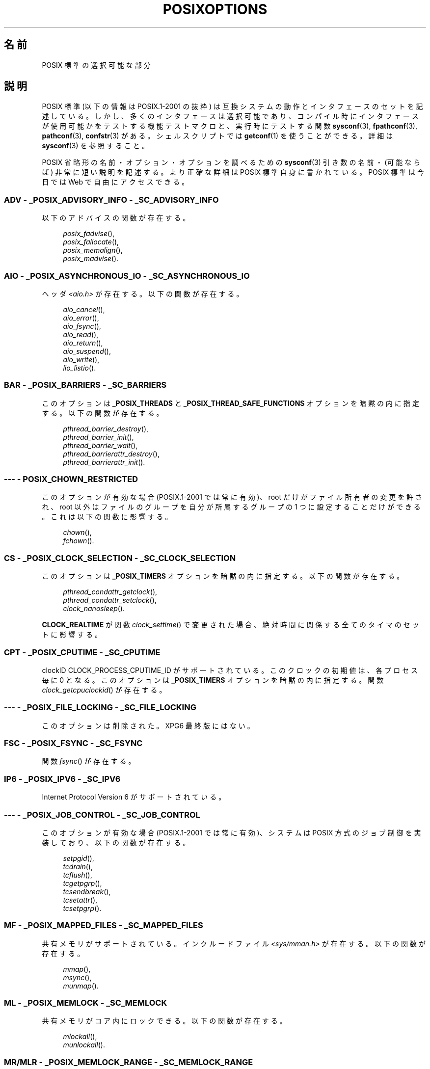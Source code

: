 .\" Copyright (c) 2003 Andries Brouwer (aeb@cwi.nl)
.\"
.\" This is free documentation; you can redistribute it and/or
.\" modify it under the terms of the GNU General Public License as
.\" published by the Free Software Foundation; either version 2 of
.\" the License, or (at your option) any later version.
.\"
.\" The GNU General Public License's references to "object code"
.\" and "executables" are to be interpreted as the output of any
.\" document formatting or typesetting system, including
.\" intermediate and printed output.
.\"
.\" This manual is distributed in the hope that it will be useful,
.\" but WITHOUT ANY WARRANTY; without even the implied warranty of
.\" MERCHANTABILITY or FITNESS FOR A PARTICULAR PURPOSE.  See the
.\" GNU General Public License for more details.
.\"
.\" You should have received a copy of the GNU General Public
.\" License along with this manual; if not, write to the Free
.\" Software Foundation, Inc., 59 Temple Place, Suite 330, Boston, MA 02111,
.\" USA.
.\"
.\" Japanese Version Copyright (c) 2004 Yuichi SATO
.\"         all rights reserved.
.\" Translated Thu Dec 16 03:35:45 JST 2004
.\"         by Yuichi SATO <ysato444@yahoo.co.jp>
.\"
.\"WORD:	feature test macro	機能テストマクロ
.\"
.TH POSIXOPTIONS 7 2007-12-21 "" "Linux Programmer's Manual"
.SH 名前
POSIX 標準の選択可能な部分
.SH 説明
POSIX 標準 (以下の情報は POSIX.1-2001 の抜粋) は
互換システムの動作とインタフェースのセットを記述している。
しかし、多くのインタフェースは選択可能であり、
コンパイル時にインタフェースが使用可能かをテストする機能テストマクロと、
実行時にテストする関数
.BR sysconf (3),
.BR fpathconf (3),
.BR pathconf (3),
.BR confstr (3)
がある。
シェルスクリプトでは
.BR getconf (1)
を使うことができる。
詳細は
.BR sysconf (3)
を参照すること。
.LP
POSIX 省略形の名前・オプション・オプションを調べるための
.BR sysconf (3)
引き数の名前・(可能ならば) 非常に短い説明を記述する。
より正確な詳細は POSIX 標準自身に書かれている。
POSIX 標準は今日では Web で自由にアクセスできる。
.SS "ADV - _POSIX_ADVISORY_INFO - _SC_ADVISORY_INFO"
以下のアドバイスの関数が存在する。
.br
.nf
.in +4

.IR posix_fadvise (),
.IR posix_fallocate (),
.IR posix_memalign (),
.IR posix_madvise ().
.br
.in -4
.fi
.SS "AIO - _POSIX_ASYNCHRONOUS_IO - _SC_ASYNCHRONOUS_IO"
ヘッダ
.I <aio.h>
が存在する。
以下の関数が存在する。
.br
.nf
.in +4

.IR aio_cancel (),
.IR aio_error (),
.IR aio_fsync (),
.IR aio_read (),
.IR aio_return (),
.IR aio_suspend (),
.IR aio_write (),
.IR lio_listio ().
.br
.in -4
.fi
.SS "BAR - _POSIX_BARRIERS - _SC_BARRIERS"
このオプションは
.B _POSIX_THREADS
と
.B _POSIX_THREAD_SAFE_FUNCTIONS
オプションを暗黙の内に指定する。
以下の関数が存在する。
.br
.nf
.in +4

.IR pthread_barrier_destroy (),
.IR pthread_barrier_init (),
.IR pthread_barrier_wait (),
.IR pthread_barrierattr_destroy (),
.IR pthread_barrierattr_init ().
.in -4
.br
.fi
.\" .SS "BE"
.\" バッチ環境
.\" .SS "CD"
.\" C による開発
.SS "--- - POSIX_CHOWN_RESTRICTED"
このオプションが有効な場合 (POSIX.1-2001 では常に有効)、
root だけがファイル所有者の変更を許され、
root 以外はファイルのグループを
自分が所属するグループの 1 つに設定することだけができる。
これは以下の関数に影響する。
.br
.nf
.in +4n

.IR chown (),
.IR fchown ().
.\" lchown() はどうなのか?
.in -4
.br
.fi
.SS "CS - _POSIX_CLOCK_SELECTION - _SC_CLOCK_SELECTION"
このオプションは
.B _POSIX_TIMERS
オプションを暗黙の内に指定する。
以下の関数が存在する。
.br
.nf
.in +4

.IR pthread_condattr_getclock (),
.IR pthread_condattr_setclock (),
.IR clock_nanosleep ().

.in -4
.br
.fi
.B CLOCK_REALTIME
が関数
.IR clock_settime ()
で変更された場合、絶対時間に関係する全てのタイマのセットに影響する。
.SS "CPT - _POSIX_CPUTIME - _SC_CPUTIME"
clockID CLOCK_PROCESS_CPUTIME_ID がサポートされている。
このクロックの初期値は、各プロセス毎に 0 となる。
このオプションは
.B _POSIX_TIMERS
オプションを暗黙の内に指定する。
関数
.IR clock_getcpuclockid ()
が存在する。
.\" .SS "FD"
.\" Fortran による開発
.\" .SS "FR"
.\" Fortran ランタイム
.SS "--- - _POSIX_FILE_LOCKING - _SC_FILE_LOCKING"
このオプションは削除された。XPG6 最終版にはない。
.SS "FSC - _POSIX_FSYNC - _SC_FSYNC "
関数
.IR fsync ()
が存在する。
.SS "IP6 - _POSIX_IPV6 - _SC_IPV6"
Internet Protocol Version 6 がサポートされている。
.SS "--- - _POSIX_JOB_CONTROL - _SC_JOB_CONTROL"
このオプションが有効な場合 (POSIX.1-2001 では常に有効)、
システムは POSIX 方式のジョブ制御を実装しており、
以下の関数が存在する。
.br
.nf
.in +4

.IR setpgid (),
.IR tcdrain (),
.IR tcflush (),
.IR tcgetpgrp (),
.IR tcsendbreak (),
.IR tcsetattr (),
.IR tcsetpgrp ().
.in -4
.fi
.SS "MF - _POSIX_MAPPED_FILES - _SC_MAPPED_FILES"
共有メモリがサポートされている。
インクルードファイル
.I <sys/mman.h>
が存在する。
以下の関数が存在する。
.br
.nf
.in +4n

.IR mmap (),
.IR msync (),
.IR munmap ().
.in -4
.br
.fi
.SS "ML - _POSIX_MEMLOCK - _SC_MEMLOCK"
共有メモリがコア内にロックできる。
以下の関数が存在する。
.br
.nf
.in +4n

.IR mlockall (),
.IR munlockall ().
.in -4
.br
.fi
.SS "MR/MLR - _POSIX_MEMLOCK_RANGE - _SC_MEMLOCK_RANGE"
より詳細に、範囲をコア内にロックできる。
以下の関数が存在する。
.br
.nf
.in +4n

.IR mlock (),
.IR munlock ().
.in -4
.br
.fi
.SS "MPR - _POSIX_MEMORY_PROTECTION - _SC_MEMORY_PROTECTION"
関数
.IR mprotect ()
が存在する。
.SS "MSG - _POSIX_MESSAGE_PASSING - _SC_MESSAGE_PASSING"
インクルードファイル
.I <mqueue.h>
が存在する。
以下の関数が存在する。
.br
.nf
.in +4

.IR mq_close (),
.IR mq_getattr (),
.IR mq_notify (),
.IR mq_open (),
.IR mq_receive (),
.IR mq_send (),
.IR mq_setattr (),
.IR mq_unlink ().
.br
.in -4
.fi
.SS "MON - _POSIX_MONOTONIC_CLOCK - _SC_MONOTONIC_CLOCK"
.B CLOCK_MONOTONIC
がサポートされている。
このオプションは
.B _POSIX_TIMERS
オプションを暗黙の内に指定する。
影響を受ける関数は以下の通り。
.nf
.in +4

.IR aio_suspend (),
.IR clock_getres (),
.IR clock_gettime (),
.IR clock_settime (),
.IR timer_create ().
.in -4
.fi
.SS "--- - _POSIX_MULTI_PROCESS - _SC_MULTI_PROCESS"
このオプションは削除された。XPG6 最終版にはない。
.\" .SS "MX"
.\" IEC 60559 浮動小数点数オプション。
.SS "--- - _POSIX_NO_TRUNC"
このオプションが有効な場合 (POSIX.1-2001 では常に有効)、
.B NAME_MAX
より長いパス名の構成要素は切り詰められないが、エラーになる。
この設定は構成要素のパス接頭辞に依存する場合もある。
.SS "PIO - _POSIX_PRIORITIZED_IO - _SC_PRIORITIZED_IO"
このオプションは非同期 I/O の優先度が指定できることを表す。
これは以下の関数に影響する。
.br
.nf
.in +4

.IR aio_read (),
.IR aio_write ().
.in -4
.fi
.SS "PS - _POSIX_PRIORITY_SCHEDULING - _SC_PRIORITY_SCHEDULING"
インクルードファイル
.I <sched.h>
が存在する。
以下の関数が存在する。
.br
.nf
.in +4

.IR sched_get_priority_max (),
.IR sched_get_priority_min (),
.IR sched_getparam (),
.IR sched_getscheduler (),
.IR sched_rr_get_interval (),
.IR sched_setparam (),
.IR sched_setscheduler (),
.IR sched_yield ().

.in -4
.fi
.B _POSIX_SPAWN
も有効な場合は、以下の関数が存在する。
.br
.nf
.in +4

.IR posix_spawnattr_getschedparam (),
.IR posix_spawnattr_getschedpolicy (),
.IR posix_spawnattr_setschedparam (),
.IR posix_spawnattr_setschedpolicy ().
.in -4
.fi
.SS "RS - _POSIX_RAW_SOCKETS"
raw ソケットがサポートされている。
影響を受ける関数は以下の通り。
.br
.nf
.in +4n

.IR getsockopt (),
.IR setsockopt ().
.in -4
.br
.fi
.SS "--- - _POSIX_READER_WRITER_LOCKS - _SC_READER_WRITER_LOCKS"
このオプションは
.B _POSIX_THREADS
オプションを暗黙の内に指定する。
逆に POSIX.1-2001 では
.B _POSIX_THREADS
オプションはこのオプションを暗黙の内に指定する。
以下の関数が存在する。
.nf
.in +4

.IR pthread_rwlock_destroy (),
.IR pthread_rwlock_init (),
.IR pthread_rwlock_rdlock (),
.IR pthread_rwlock_tryrdlock (),
.IR pthread_rwlock_trywrlock (),
.IR pthread_rwlock_unlock (),
.IR pthread_rwlock_wrlock (),
.IR pthread_rwlockattr_destroy (),
.IR pthread_rwlockattr_init ().
.in -4
.fi
.SS "RTS - _POSIX_REALTIME_SIGNALS - _SC_REALTIME_SIGNALS"
リアルタイムシグナルがサポートされている。
以下の関数が存在する。
.br
.nf
.in +4

.IR sigqueue (),
.IR sigtimedwait (),
.IR sigwaitinfo ().
.br
.in -4
.fi
.SS "--- - _POSIX_REGEXP - _SC_REGEXP"
このオプションが有効な場合 (POSIX.1-2001 では常に有効)、
POSIX 正規表現がサポートされ、以下の関数が存在する。
.br
.nf
.in +4

.IR regcomp (),
.IR regerror (),
.IR regexec (),
.IR regfree ().
.br
.in -4
.fi
.SS "--- - _POSIX_SAVED_IDS - _SC_SAVED_IDS"
このオプションが有効な場合 (POSIX.1-2001 では常に有効)、
プロセスは保存 (saved) set-user-ID と保存 set-group-ID を持つ。
影響を受ける関数は以下の通り。
.br
.nf
.in +4

.IR exec (),
.IR kill (),
.IR seteuid (),
.IR setegid (),
.IR setgid (),
.IR setuid ().
.br
.in -4
.fi
.\" .SS "SD"
.\" Software 開発
.SS "SEM - _POSIX_SEMAPHORES - _SC_SEMAPHORES"
インクルードファイル
.I <semaphore.h>
が存在する。
以下の関数が存在する。
.br
.nf
.in +4

.IR sem_close (),
.IR sem_destroy (),
.IR sem_getvalue (),
.IR sem_init (),
.IR sem_open (),
.IR sem_post (),
.IR sem_trywait (),
.IR sem_unlink (),
.IR sem_wait ().
.br
.in -4
.fi
.SS "SHM - _POSIX_SHARED_MEMORY_OBJECTS - _SC_SHARED_MEMORY_OBJECTS"
以下の関数が存在する。
.br
.nf
.in +4

.IR mmap (),
.IR munmap (),
.IR shm_open (),
.IR shm_unlink ().
.br
.in -4
.fi
.SS "--- - _POSIX_SHELL - _SC_SHELL"
このオプションが有効な場合 (POSIX.1-2001 では常に有効)、関数
.IR system ()
が存在する。
.SS "SPN - _POSIX_SPAWN - _SC_SPAWN"
このオプションは、例えば MMU が存在しないなどの理由によって、
.IR fork ()
を使用することが難しいか不可能という状況で、
プロセス生成をサポートすることを表す。
.B _POSIX_SPAWN
が有効な場合、インクルードファイル
.I <spawn.h>
と、以下の関数が存在する。
.br
.nf
.in +4

.IR posix_spawn (),
.IR posix_spawn_file_actions_addclose (),
.IR posix_spawn_file_actions_adddup2 (),
.IR posix_spawn_file_actions_addopen (),
.IR posix_spawn_file_actions_destroy (),
.IR posix_spawn_file_actions_init (),
.IR posix_spawnattr_destroy (),
.IR posix_spawnattr_getsigdefault (),
.IR posix_spawnattr_getflags (),
.IR posix_spawnattr_getpgroup (),
.IR posix_spawnattr_getsigmask (),
.IR posix_spawnattr_init (),
.IR posix_spawnattr_setsigdefault (),
.IR posix_spawnattr_setflags (),
.IR posix_spawnattr_setpgroup (),
.IR posix_spawnattr_setsigmask (),
.IR posix_spawnp ().

.in -4
.br
.fi
.B _POSIX_PRIORITY_SCHEDULING
も有効な場合、以下の関数が存在する。
.br
.nf
.in +4

.IR posix_spawnattr_getschedparam (),
.IR posix_spawnattr_getschedpolicy (),
.IR posix_spawnattr_setschedparam (),
.IR posix_spawnattr_setschedpolicy ().
.in -4
.fi
.SS "SPI - _POSIX_SPIN_LOCKS - _SC_SPIN_LOCKS"
このオプションは
.B _POSIX_THREADS
と
.B _POSIX_THREAD_SAFE_FUNCTIONS
オプションを暗黙の内に指定する。
以下の関数が存在する。
.br
.nf
.in +4

.IR pthread_spin_destroy (),
.IR pthread_spin_init (),
.IR pthread_spin_lock (),
.IR pthread_spin_trylock (),
.IR pthread_spin_unlock ().
.in -4
.br
.fi
.SS "SS - _POSIX_SPORADIC_SERVER - _SC_SPORADIC_SERVER"
スケジューリングポリシー
.B SCHED_SPORADIC
がサポートされている。
このオプションは
.B _POSIX_PRIORITY_SCHEDULING
オプションを暗黙の内に指定する。
影響を受ける関数は以下の通り。
.br
.nf
.in +4

.IR sched_setparam (),
.IR sched_setscheduler ().
.in -4
.br
.fi
.SS "SIO - _POSIX_SYNCHRONIZED_IO - _SC_SYNCHRONIZED_IO"
影響を受ける関数は以下の通り。
.IR open (),
.IR msync (),
.IR fsync (),
.IR fdatasync ().
.SS "TSA - _POSIX_THREAD_ATTR_STACKADDR - _SC_THREAD_ATTR_STACKADDR"
影響を受ける関数は以下の通り。
.br
.nf
.in +4

.IR pthread_attr_getstack (),
.IR pthread_attr_getstackaddr (),
.IR pthread_attr_setstack (),
.IR pthread_attr_setstackaddr ().
.in -4
.br
.fi
.SS "TSS - _POSIX_THREAD_ATTR_STACKSIZE - _SC_THREAD_ATTR_STACKSIZE"
影響を受ける関数は以下の通り。
.br
.nf
.in +4

.IR pthread_attr_getstack (),
.IR pthread_attr_getstacksize (),
.IR pthread_attr_setstack (),
.IR pthread_attr_setstacksize ().
.in -4
.br
.fi
.SS "TCT - _POSIX_THREAD_CPUTIME - _SC_THREAD_CPUTIME"
clockID CLOCK_THREAD_CPUTIME_ID がサポートされている。
このオプションは
.B _POSIX_TIMERS
オプションを暗黙の内に指定する。
影響を受ける関数は以下の通り。
.br
.nf
.in +4

.IR pthread_getcpuclockid (),
.IR clock_getres (),
.IR clock_gettime (),
.IR clock_settime (),
.IR timer_create ().
.in -4
.br
.fi
.SS "TPI - _POSIX_THREAD_PRIO_INHERIT - _SC_THREAD_PRIO_INHERIT"
影響を受ける関数は以下の通り。
.br
.nf
.in +4

.IR pthread_mutexattr_getprotocol (),
.IR pthread_mutexattr_setprotocol ().
.in -4
.br
.fi
.SS "TPP - _POSIX_THREAD_PRIO_PROTECT - _SC_THREAD_PRIO_PROTECT"
影響を受ける関数は以下の通り。
.br
.nf
.in +4

.IR pthread_mutex_getprioceiling (),
.IR pthread_mutex_setprioceiling (),
.IR pthread_mutexattr_getprioceiling (),
.IR pthread_mutexattr_getprotocol (),
.IR pthread_mutexattr_setprioceiling (),
.IR pthread_mutexattr_setprotocol ().
.in -4
.br
.fi
.SS "TPS - _POSIX_THREAD_PRIORITY_SCHEDULING - _SC_THREAD_PRIORITY_SCHEDULING"
このオプションが有効な場合、1 つのプロセス内の個々のスレッドを
個々の優先度または個々のスケジューラ (またはその両方) で実行できる。
影響を受ける関数は以下の通り。
.br
.nf
.in +4

.IR pthread_attr_getinheritsched (),
.IR pthread_attr_getschedpolicy (),
.IR pthread_attr_getscope (),
.IR pthread_attr_setinheritsched (),
.IR pthread_attr_setschedpolicy (),
.IR pthread_attr_setscope (),
.IR pthread_getschedparam (),
.IR pthread_setschedparam (),
.IR pthread_setschedprio ().
.in -4
.br
.fi
.SS "TSH - _POSIX_THREAD_PROCESS_SHARED - _SC_THREAD_PROCESS_SHARED"
影響を受ける関数は以下の通り。
.br
.nf
.in +4

.IR pthread_barrierattr_getpshared (),
.IR pthread_barrierattr_setpshared (),
.IR pthread_condattr_getpshared (),
.IR pthread_condattr_setpshared (),
.IR pthread_mutexattr_getpshared (),
.IR pthread_mutexattr_setpshared (),
.IR pthread_rwlockattr_getpshared (),
.IR pthread_rwlockattr_setpshared ().
.in -4
.br
.fi
.SS "TSF - _POSIX_THREAD_SAFE_FUNCTIONS - _SC_THREAD_SAFE_FUNCTIONS"
影響を受ける関数は以下の通り。
.br
.nf
.in +4

.IR readdir_r (),
.IR getgrgid_r (),
.IR getgrnam_r (),
.IR getpwnam_r (),
.IR getpwuid_r (),
.IR flockfile (),
.IR ftrylockfile (),
.IR funlockfile (),
.IR getc_unlocked (),
.IR getchar_unlocked (),
.IR putc_unlocked (),
.IR putchar_unlocked (),
.IR rand_r (),
.IR strerror_r (),
.IR strtok_r (),
.IR asctime_r (),
.IR ctime_r (),
.IR gmtime_r (),
.IR localtime_r ().
.in -4
.br
.fi
.SS "TSP - _POSIX_THREAD_SPORADIC_SERVER - _SC_THREAD_SPORADIC_SERVER"
このオプションは
.B _POSIX_THREAD_PRIORITY_SCHEDULING
オプションを暗黙の内に指定する。
影響を受ける関数は以下の通り。
.br
.nf
.in +4

.IR sched_getparam (),
.IR sched_setparam (),
.IR sched_setscheduler ().
.in -4
.br
.fi
.SS "THR - _POSIX_THREADS - _SC_THREADS"
POSIX スレッドの基本サポートが使用可能である。
以下の関数が存在する。
.br
.nf
.in +4

.IR pthread_atfork (),
.IR pthread_attr_destroy (),
.IR pthread_attr_getdetachstate (),
.IR pthread_attr_getschedparam (),
.IR pthread_attr_init (),
.IR pthread_attr_setdetachstate (),
.IR pthread_attr_setschedparam (),
.IR pthread_cancel (),
.IR pthread_cleanup_push (),
.IR pthread_cleanup_pop (),
.IR pthread_cond_broadcast (),
.IR pthread_cond_destroy (),
.IR pthread_cond_init (),
.IR pthread_cond_signal (),
.IR pthread_cond_timedwait (),
.IR pthread_cond_wait (),
.IR pthread_condattr_destroy (),
.IR pthread_condattr_init (),
.IR pthread_create (),
.IR pthread_detach (),
.IR pthread_equal (),
.IR pthread_exit (),
.IR pthread_getspecific (),
.IR pthread_join (),
.IR pthread_key_create (),
.IR pthread_key_delete (),
.IR pthread_mutex_destroy (),
.IR pthread_mutex_init (),
.IR pthread_mutex_lock (),
.IR pthread_mutex_trylock (),
.IR pthread_mutex_unlock (),
.IR pthread_mutexattr_destroy (),
.IR pthread_mutexattr_init (),
.IR pthread_once (),
.IR pthread_rwlock_destroy (),
.IR pthread_rwlock_init (),
.IR pthread_rwlock_rdlock (),
.IR pthread_rwlock_tryrdlock (),
.IR pthread_rwlock_trywrlock (),
.IR pthread_rwlock_unlock (),
.IR pthread_rwlock_wrlock (),
.IR pthread_rwlockattr_destroy (),
.IR pthread_rwlockattr_init (),
.IR pthread_self (),
.IR pthread_setcancelstate (),
.IR pthread_setcanceltype (),
.IR pthread_setspecific (),
.IR pthread_testcancel ().
.in -4
.br
.fi
.SS "TMO - _POSIX_TIMEOUTS - _SC_TIMEOUTS"
以下の関数が存在する。
.br
.nf
.in +4

.IR mq_timedreceive (),
.IR mq_timedsend (),
.IR pthread_mutex_timedlock (),
.IR pthread_rwlock_timedrdlock (),
.IR pthread_rwlock_timedwrlock (),
.IR sem_timedwait (),
.IR posix_trace_timedgetnext_event ().
.in -4
.br
.fi
.SS "TMR - _POSIX_TIMERS - _SC_TIMERS"
以下の関数が存在する。
.br
.nf
.in +4

.IR clock_getres (),
.IR clock_gettime (),
.IR clock_settime (),
.IR nanosleep (),
.IR timer_create (),
.IR timer_delete (),
.IR timer_gettime (),
.IR timer_getoverrun (),
.IR timer_settime ().
.in -4
.br
.fi
.SS "TRC - _POSIX_TRACE - _SC_TRACE"
POSIX トレーシング (tracing) が使用可能である。
以下の関数が存在する。
.br
.nf
.in +4

.IR posix_trace_attr_destroy (),
.IR posix_trace_attr_getclockres (),
.IR posix_trace_attr_getcreatetime (),
.IR posix_trace_attr_getgenversion (),
.IR posix_trace_attr_getmaxdatasize (),
.IR posix_trace_attr_getmaxsystemeventsize (),
.IR posix_trace_attr_getmaxusereventsize (),
.IR posix_trace_attr_getname (),
.IR posix_trace_attr_getstreamfullpolicy (),
.IR posix_trace_attr_getstreamsize (),
.IR posix_trace_attr_init (),
.IR posix_trace_attr_setmaxdatasize (),
.IR posix_trace_attr_setname (),
.IR posix_trace_attr_setstreamsize (),
.IR posix_trace_attr_setstreamfullpolicy (),
.IR posix_trace_clear (),
.IR posix_trace_create (),
.IR posix_trace_event (),
.IR posix_trace_eventid_equal (),
.IR posix_trace_eventid_get_name (),
.IR posix_trace_eventid_open (),
.IR posix_trace_eventtypelist_getnext_id (),
.IR posix_trace_eventtypelist_rewind (),
.IR posix_trace_flush (),
.IR posix_trace_get_attr (),
.IR posix_trace_get_status (),
.IR posix_trace_getnext_event (),
.IR posix_trace_shutdown (),
.IR posix_trace_start (),
.IR posix_trace_stop (),
.IR posix_trace_trygetnext_event ().
.in -4
.br
.fi
.SS "TEF - _POSIX_TRACE_EVENT_FILTER - _SC_TRACE_EVENT_FILTER"
このオプションは
.B _POSIX_TRACE
オプションを暗黙の内に指定する。
以下の関数が存在する。
.br
.nf
.in +4

.IR posix_trace_eventset_add (),
.IR posix_trace_eventset_del (),
.IR posix_trace_eventset_empty (),
.IR posix_trace_eventset_fill (),
.IR posix_trace_eventset_ismember (),
.IR posix_trace_get_filter (),
.IR posix_trace_set_filter (),
.IR posix_trace_trid_eventid_open ().
.in -4
.br
.fi
.SS "TRI - _POSIX_TRACE_INHERIT - _SC_TRACE_INHERIT"
トレースされているプロセスの子プロセスのトレースをサポートする。
このオプションは
.B _POSIX_TRACE
オプションを暗黙の内に指定する。
以下の関数が存在する。
.br
.nf
.in +4

.IR posix_trace_attr_getinherited (),
.IR posix_trace_attr_setinherited ().
.in -4
.br
.fi
.SS "TRL - _POSIX_TRACE_LOG - _SC_TRACE_LOG"
このオプションは
.B _POSIX_TRACE
オプションを暗黙の内に指定する。
以下の関数が存在する。
.br
.nf
.in +4

.IR posix_trace_attr_getlogfullpolicy (),
.IR posix_trace_attr_getlogsize (),
.IR posix_trace_attr_setlogfullpolicy (),
.IR posix_trace_attr_setlogsize (),
.IR posix_trace_close (),
.IR posix_trace_create_withlog (),
.IR posix_trace_open (),
.IR posix_trace_rewind ().
.in -4
.br
.fi
.SS "TYM - _POSIX_TYPED_MEMORY_OBJECTS - _SC_TYPED_MEMORY_OBJECT"
以下の関数が存在する。
.br
.nf
.in +4

.IR posix_mem_offset (),
.IR posix_typed_mem_get_info (),
.IR posix_typed_mem_open ().
.in -4
.br
.fi
.SS "--- - _POSIX_VDISABLE"
常に存在する (たぶん 0 である)。
変更可能な特殊制御文字を設定する値。
これにより特殊制御文字が無効であることを表す。
.SH "XOPEN 拡張"
.BR _XOPEN_CRYPT ,
.BR _XOPEN_LEGACY ,
.BR _XOPEN_REALTIME ,
.BR _XOPEN_REALTIME_THREADS ,
.BR _XOPEN_UNIX .
.\" 記述される予定である。
.SH 関連項目
.BR sysconf (3),
.BR standards (7)
